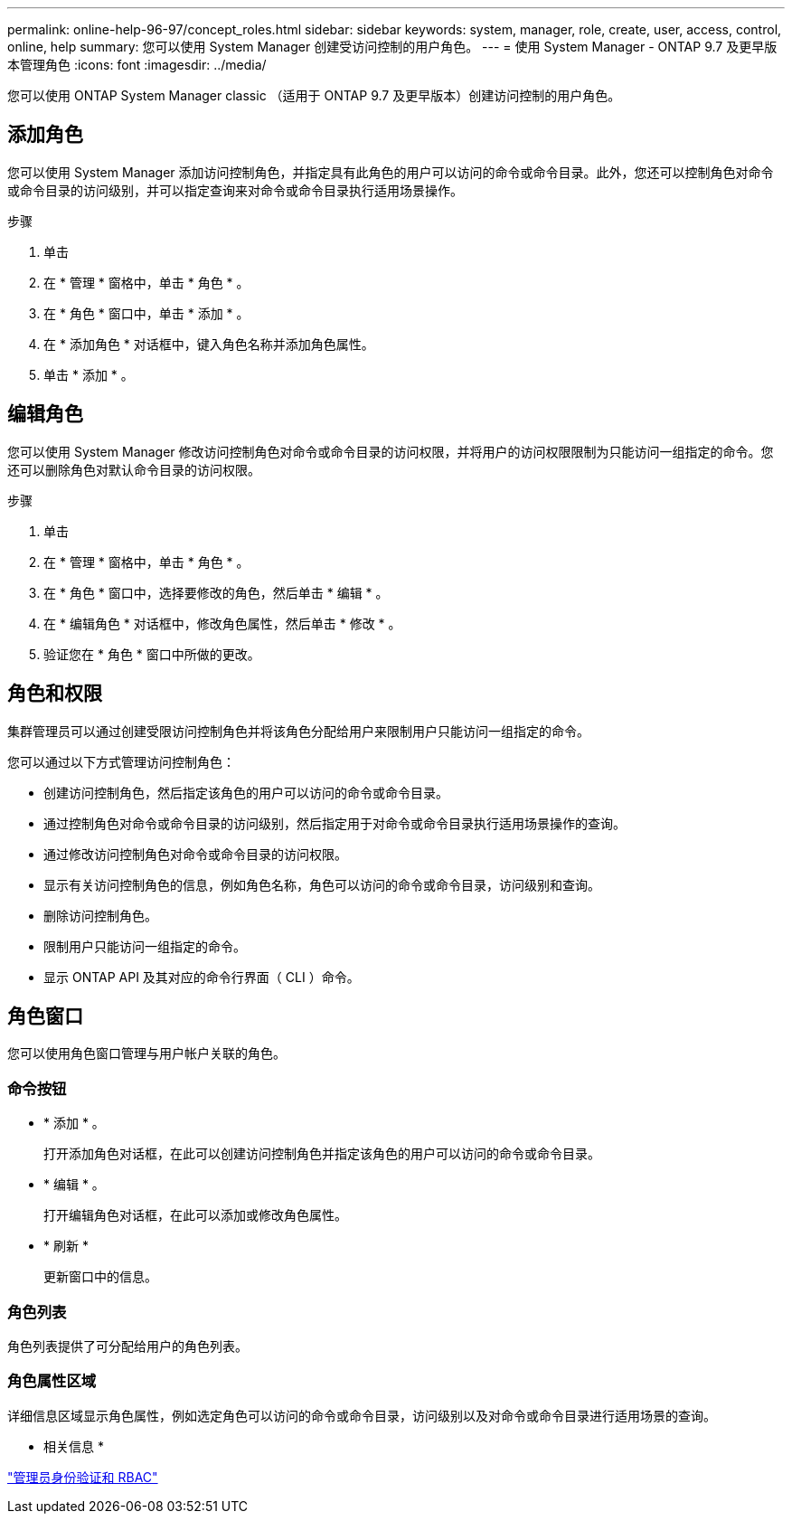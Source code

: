 ---
permalink: online-help-96-97/concept_roles.html 
sidebar: sidebar 
keywords: system, manager, role, create, user, access, control, online, help 
summary: 您可以使用 System Manager 创建受访问控制的用户角色。 
---
= 使用 System Manager - ONTAP 9.7 及更早版本管理角色
:icons: font
:imagesdir: ../media/


[role="lead"]
您可以使用 ONTAP System Manager classic （适用于 ONTAP 9.7 及更早版本）创建访问控制的用户角色。



== 添加角色

您可以使用 System Manager 添加访问控制角色，并指定具有此角色的用户可以访问的命令或命令目录。此外，您还可以控制角色对命令或命令目录的访问级别，并可以指定查询来对命令或命令目录执行适用场景操作。

.步骤
. 单击 *image:../media/nas_bridge_202_icon_settings_olh_96_97.gif[""]*
. 在 * 管理 * 窗格中，单击 * 角色 * 。
. 在 * 角色 * 窗口中，单击 * 添加 * 。
. 在 * 添加角色 * 对话框中，键入角色名称并添加角色属性。
. 单击 * 添加 * 。




== 编辑角色

您可以使用 System Manager 修改访问控制角色对命令或命令目录的访问权限，并将用户的访问权限限制为只能访问一组指定的命令。您还可以删除角色对默认命令目录的访问权限。

.步骤
. 单击 *image:../media/nas_bridge_202_icon_settings_olh_96_97.gif[""]*
. 在 * 管理 * 窗格中，单击 * 角色 * 。
. 在 * 角色 * 窗口中，选择要修改的角色，然后单击 * 编辑 * 。
. 在 * 编辑角色 * 对话框中，修改角色属性，然后单击 * 修改 * 。
. 验证您在 * 角色 * 窗口中所做的更改。




== 角色和权限

集群管理员可以通过创建受限访问控制角色并将该角色分配给用户来限制用户只能访问一组指定的命令。

您可以通过以下方式管理访问控制角色：

* 创建访问控制角色，然后指定该角色的用户可以访问的命令或命令目录。
* 通过控制角色对命令或命令目录的访问级别，然后指定用于对命令或命令目录执行适用场景操作的查询。
* 通过修改访问控制角色对命令或命令目录的访问权限。
* 显示有关访问控制角色的信息，例如角色名称，角色可以访问的命令或命令目录，访问级别和查询。
* 删除访问控制角色。
* 限制用户只能访问一组指定的命令。
* 显示 ONTAP API 及其对应的命令行界面（ CLI ）命令。




== 角色窗口

您可以使用角色窗口管理与用户帐户关联的角色。



=== 命令按钮

* * 添加 * 。
+
打开添加角色对话框，在此可以创建访问控制角色并指定该角色的用户可以访问的命令或命令目录。

* * 编辑 * 。
+
打开编辑角色对话框，在此可以添加或修改角色属性。

* * 刷新 *
+
更新窗口中的信息。





=== 角色列表

角色列表提供了可分配给用户的角色列表。



=== 角色属性区域

详细信息区域显示角色属性，例如选定角色可以访问的命令或命令目录，访问级别以及对命令或命令目录进行适用场景的查询。

* 相关信息 *

https://docs.netapp.com/us-en/ontap/authentication/index.html["管理员身份验证和 RBAC"^]
